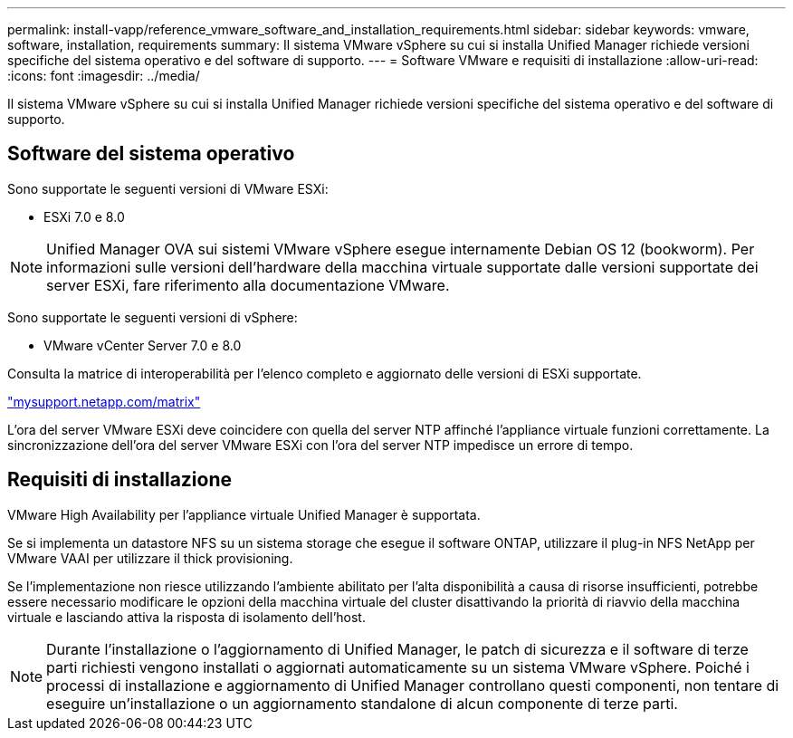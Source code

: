 ---
permalink: install-vapp/reference_vmware_software_and_installation_requirements.html 
sidebar: sidebar 
keywords: vmware, software, installation, requirements 
summary: Il sistema VMware vSphere su cui si installa Unified Manager richiede versioni specifiche del sistema operativo e del software di supporto. 
---
= Software VMware e requisiti di installazione
:allow-uri-read: 
:icons: font
:imagesdir: ../media/


[role="lead"]
Il sistema VMware vSphere su cui si installa Unified Manager richiede versioni specifiche del sistema operativo e del software di supporto.



== Software del sistema operativo

Sono supportate le seguenti versioni di VMware ESXi:

* ESXi 7.0 e 8.0


[NOTE]
====
Unified Manager OVA sui sistemi VMware vSphere esegue internamente Debian OS 12 (bookworm). Per informazioni sulle versioni dell'hardware della macchina virtuale supportate dalle versioni supportate dei server ESXi, fare riferimento alla documentazione VMware.

====
Sono supportate le seguenti versioni di vSphere:

* VMware vCenter Server 7.0 e 8.0


Consulta la matrice di interoperabilità per l'elenco completo e aggiornato delle versioni di ESXi supportate.

http://mysupport.netapp.com/matrix["mysupport.netapp.com/matrix"]

L'ora del server VMware ESXi deve coincidere con quella del server NTP affinché l'appliance virtuale funzioni correttamente. La sincronizzazione dell'ora del server VMware ESXi con l'ora del server NTP impedisce un errore di tempo.



== Requisiti di installazione

VMware High Availability per l'appliance virtuale Unified Manager è supportata.

Se si implementa un datastore NFS su un sistema storage che esegue il software ONTAP, utilizzare il plug-in NFS NetApp per VMware VAAI per utilizzare il thick provisioning.

Se l'implementazione non riesce utilizzando l'ambiente abilitato per l'alta disponibilità a causa di risorse insufficienti, potrebbe essere necessario modificare le opzioni della macchina virtuale del cluster disattivando la priorità di riavvio della macchina virtuale e lasciando attiva la risposta di isolamento dell'host.


NOTE: Durante l'installazione o l'aggiornamento di Unified Manager, le patch di sicurezza e il software di terze parti richiesti vengono installati o aggiornati automaticamente su un sistema VMware vSphere. Poiché i processi di installazione e aggiornamento di Unified Manager controllano questi componenti, non tentare di eseguire un'installazione o un aggiornamento standalone di alcun componente di terze parti.
